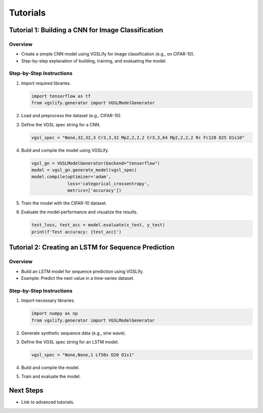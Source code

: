 Tutorials
=========

Tutorial 1: Building a CNN for Image Classification
---------------------------------------------------

Overview
~~~~~~~~

- Create a simple CNN model using VGSLify for image classification (e.g., on CIFAR-10).
- Step-by-step explanation of building, training, and evaluating the model.

Step-by-Step Instructions
~~~~~~~~~~~~~~~~~~~~~~~~~

1. Import required libraries.
   
   .. code-block:: python

      import tensorflow as tf
      from vgslify.generator import VGSLModelGenerator

2. Load and preprocess the dataset (e.g., CIFAR-10).

3. Define the VGSL spec string for a CNN.

   .. code-block:: python

      vgsl_spec = "None,32,32,3 Cr3,3,32 Mp2,2,2,2 Cr3,3,64 Mp2,2,2,2 Rc Fc128 D25 O1s10"

4. Build and compile the model using VGSLify.

   .. code-block:: python

      vgsl_gn = VGSLModelGenerator(backend="tensorflow")
      model = vgsl_gn.generate_model(vgsl_spec)
      model.compile(optimizer='adam',
                    loss='categorical_crossentropy',
                    metrics=['accuracy'])

5. Train the model with the CIFAR-10 dataset.

6. Evaluate the model performance and visualize the results.

   .. code-block:: python

      test_loss, test_acc = model.evaluate(x_test, y_test)
      print(f'Test accuracy: {test_acc}')

Tutorial 2: Creating an LSTM for Sequence Prediction
----------------------------------------------------

Overview
~~~~~~~~

- Build an LSTM model for sequence prediction using VGSLify.
- Example: Predict the next value in a time-series dataset.

Step-by-Step Instructions
~~~~~~~~~~~~~~~~~~~~~~~~~

1. Import necessary libraries.
   
   .. code-block:: python

      import numpy as np
      from vgslify.generator import VGSLModelGenerator

2. Generate synthetic sequence data (e.g., sine wave).

3. Define the VGSL spec string for an LSTM model.

   .. code-block:: python

      vgsl_spec = "None,None,1 Lf50s D20 O1s1"

4. Build and compile the model.

5. Train and evaluate the model.

Next Steps
----------

- Link to advanced tutorials.

